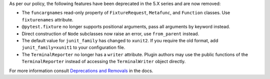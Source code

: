 As per our policy, the following features have been deprecated in the 5.X series and are now
removed:

* The ``funcargnames`` read-only property of ``FixtureRequest``, ``Metafunc``, and ``Function`` classes. Use ``fixturenames`` attribute.

* ``@pytest.fixture`` no longer supports positional arguments, pass all arguments by keyword instead.

* Direct construction of ``Node`` subclasses now raise an error, use ``from_parent`` instead.

* The default value for ``junit_family`` has changed to ``xunit2``. If you require the old format, add ``junit_family=xunit1`` to your configuration file.

* The ``TerminalReporter`` no longer has a ``writer`` attribute. Plugin authors may use the public functions of the ``TerminalReporter`` instead of accessing the ``TerminalWriter`` object directly.


For more information consult
`Deprecations and Removals <https://docs.pytest.org/en/stable/deprecations.html>`__ in the docs.
